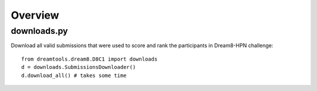 Overview
===========

downloads.py 
----------------


Download all valid submissions that were used to score and rank the participants
in Dream8-HPN challenge::

    from dreamtools.dream8.D8C1 import downloads
    d = downloads.SubmissionsDownloader()
    d.download_all() # takes some time


    
